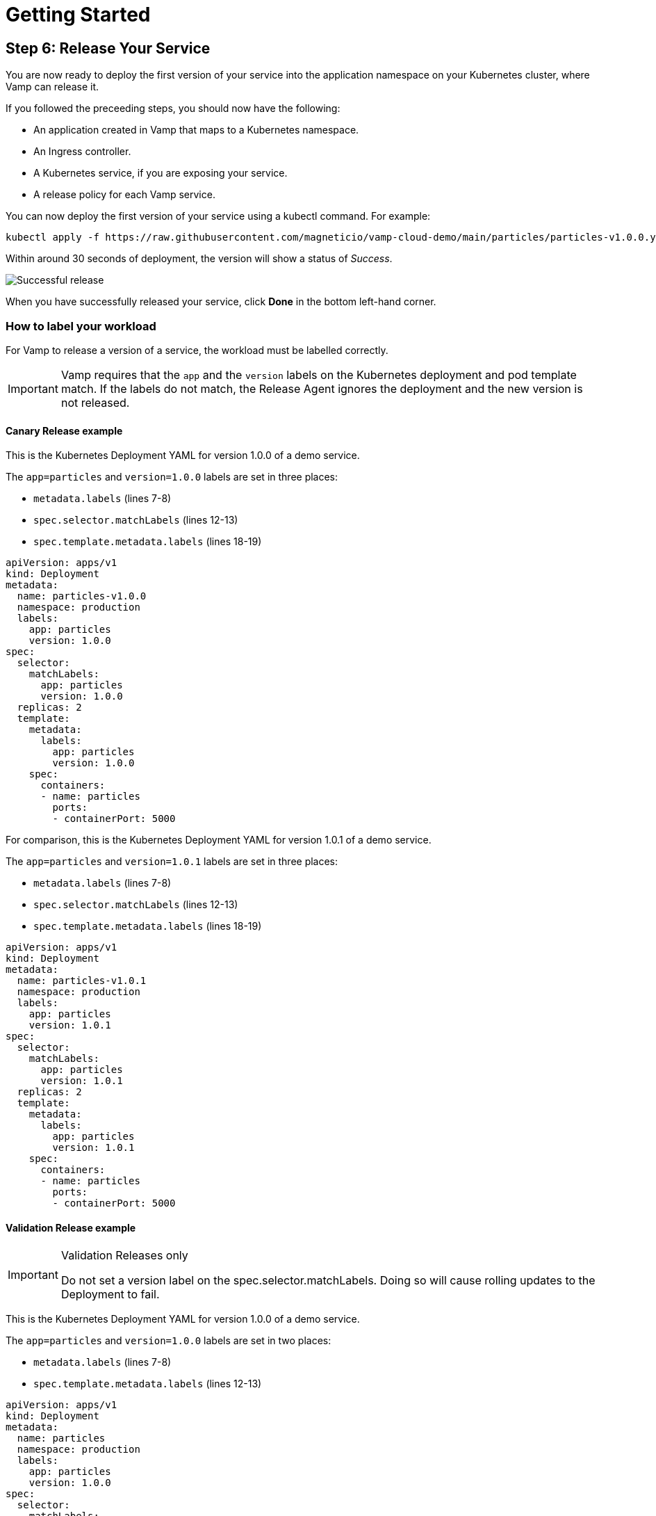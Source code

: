 = Getting Started
:page-layout: classic-docs
:page-liquid:
:icons: font
:toc: macro

== Step 6: Release Your Service

You are now ready to deploy the first version of your service into the application namespace on your Kubernetes cluster, where Vamp can release it.

If you followed the preceeding steps, you should now have the following:

* An application created in Vamp that maps to a Kubernetes namespace.
* An Ingress controller.
* A Kubernetes service, if you are exposing your service.
* A release policy for each Vamp service.

You can now deploy the first version of your service using a kubectl command. For example:

[source,shell]
kubectl apply -f https://raw.githubusercontent.com/magneticio/vamp-cloud-demo/main/particles/particles-v1.0.0.yaml

Within around 30 seconds of deployment, the version will show a status of _Success_.

image::quickstart-step6-success.png[Successful release]

When you have successfully released your service, click *Done* in the bottom left-hand corner.

=== How to label your workload

For Vamp to release a version of a service, the workload must be labelled correctly.

IMPORTANT: Vamp requires that the `app` and the `version` labels on the Kubernetes deployment and pod template match. If the labels do not match, the Release Agent ignores the deployment and the new version is not released.

// provide an example here, highlighting the relevant parts of the YAML file.

==== Canary Release example

This is the Kubernetes Deployment YAML for version 1.0.0 of a demo service.

The `app=particles` and `version=1.0.0` labels are set in three places:

* `metadata.labels` (lines 7-8)
* `spec.selector.matchLabels` (lines 12-13)
* `spec.template.metadata.labels` (lines 18-19)

[source,yaml]
apiVersion: apps/v1
kind: Deployment
metadata:
  name: particles-v1.0.0
  namespace: production
  labels:
    app: particles
    version: 1.0.0
spec:
  selector:
    matchLabels:
      app: particles
      version: 1.0.0
  replicas: 2
  template:
    metadata:
      labels:
        app: particles
        version: 1.0.0
    spec:
      containers:
      - name: particles
        ports:
        - containerPort: 5000

For comparison, this is the Kubernetes Deployment YAML for version 1.0.1 of a demo service.

The `app=particles` and `version=1.0.1` labels are set in three places:

* `metadata.labels` (lines 7-8)
* `spec.selector.matchLabels` (lines 12-13)
* `spec.template.metadata.labels` (lines 18-19)

[source,yaml]
apiVersion: apps/v1
kind: Deployment
metadata:
  name: particles-v1.0.1
  namespace: production
  labels:
    app: particles
    version: 1.0.1
spec:
  selector:
    matchLabels:
      app: particles
      version: 1.0.1
  replicas: 2
  template:
    metadata:
      labels:
        app: particles
        version: 1.0.1
    spec:
      containers:
      - name: particles
        ports:
        - containerPort: 5000

==== Validation Release example

[IMPORTANT] 
.Validation Releases only
====
Do not set a version label on the spec.selector.matchLabels. Doing so will cause rolling updates to the Deployment to fail.
====

This is the Kubernetes Deployment YAML for version 1.0.0 of a demo service.

The `app=particles` and `version=1.0.0` labels are set in two places:

* `metadata.labels` (lines 7-8)
* `spec.template.metadata.labels` (lines 12-13)

[source,yaml]
apiVersion: apps/v1
kind: Deployment
metadata:
  name: particles
  namespace: production
  labels:
    app: particles
    version: 1.0.0
spec:
  selector:
    matchLabels:
      app: particles
  replicas: 2
  template:
    metadata:
      labels:
        app: particles
        version: 1.0.0
    spec:
      containers:
      - name: particles
        ports:
        - containerPort: 5000

For comparison, this is the Kubernetes Deployment YAML for version 1.0.1:

The `app=particles` and `version=1.0.0` labels are set in two places:

* `metadata.labels` (lines 7-8)
* `spec.template.metadata.labels` (lines 12-13)

[source,yaml]
apiVersion: apps/v1
kind: Deployment
metadata:
  name: particles
  namespace: production
  labels:
    app: particles
    version: 1.0.0
spec:
  selector:
    matchLabels:
      app: particles
  replicas: 2
  template:
    metadata:
      labels:
        app: particles
        version: 1.0.0
    spec:
      containers:
      - name: particles
        ports:
        - containerPort: 5000

[sidebar]
You can now proceed to the <<next-steps#,Next Steps>>.
